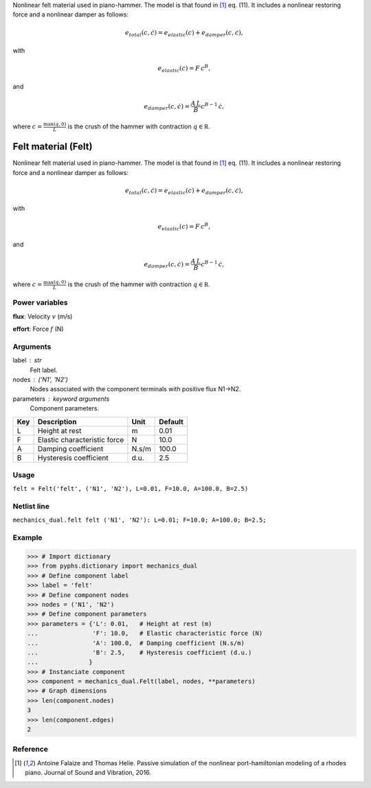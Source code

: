 
.. title: Felt material (Felt)
.. slug: mechanics_dual-Felt
.. date: 2019-04-28 12:31:26.765295
.. tags: mechanics_dual, mathjax
.. category: component
.. type: text

Nonlinear felt material used in piano-hammer. The model is that found in [1]_ eq. (11). It includes a nonlinear restoring force and a nonlinear damper as follows:

.. math::

    e_{total}\left(c, \dot c\right) = e_{elastic}(c) + e_{damper}\left(c, \dot c\right),

with

.. math::

    e_{elastic}(c)  = F \,c ^B,

and

.. math::

    e_{damper}\left(c, \dot c\right) = \frac{A \, L}{B} c^{B-1} \,\dot c,

where :math:`c = \frac{\max (q, 0)}{L}` is the crush of the hammer with contraction :math:`q\in\mathbb R`.

.. TEASER_END


======================
 Felt material (Felt) 
======================


Nonlinear felt material used in piano-hammer. The model is that found in [1]_ eq. (11). It includes a nonlinear restoring force and a nonlinear damper as follows:

.. math::

    e_{total}\left(c, \dot c\right) = e_{elastic}(c) + e_{damper}\left(c, \dot c\right),

with

.. math::

    e_{elastic}(c)  = F \,c ^B,

and

.. math::

    e_{damper}\left(c, \dot c\right) = \frac{A \, L}{B} c^{B-1} \,\dot c,

where :math:`c = \frac{\max (q, 0)}{L}` is the crush of the hammer with contraction :math:`q\in\mathbb R`.

Power variables
---------------

**flux**: Velocity :math:`v`   (m/s)

**effort**: Force :math:`f`   (N)

Arguments
---------

label : str
    Felt label.

nodes : ('N1', 'N2')
    Nodes associated with the component terminals with positive flux N1->N2.

parameters : keyword arguments
    Component parameters.

+-----+------------------------------+-------+---------+
| Key | Description                  | Unit  | Default |
+=====+==============================+=======+=========+
| L   | Height at rest               | m     | 0.01    |
+-----+------------------------------+-------+---------+
| F   | Elastic characteristic force | N     | 10.0    |
+-----+------------------------------+-------+---------+
| A   | Damping coefficient          | N.s/m | 100.0   |
+-----+------------------------------+-------+---------+
| B   | Hysteresis coefficient       | d.u.  | 2.5     |
+-----+------------------------------+-------+---------+


Usage
-----

``felt = Felt('felt', ('N1', 'N2'), L=0.01, F=10.0, A=100.0, B=2.5)``

Netlist line
------------

``mechanics_dual.felt felt ('N1', 'N2'): L=0.01; F=10.0; A=100.0; B=2.5;``

Example
-------

>>> # Import dictionary
>>> from pyphs.dictionary import mechanics_dual
>>> # Define component label
>>> label = 'felt'
>>> # Define component nodes
>>> nodes = ('N1', 'N2')
>>> # Define component parameters
>>> parameters = {'L': 0.01,   # Height at rest (m)
...               'F': 10.0,   # Elastic characteristic force (N)
...               'A': 100.0,  # Damping coefficient (N.s/m)
...               'B': 2.5,    # Hysteresis coefficient (d.u.)
...              }
>>> # Instanciate component
>>> component = mechanics_dual.Felt(label, nodes, **parameters)
>>> # Graph dimensions
>>> len(component.nodes)
3
>>> len(component.edges)
2

Reference
---------

.. [1] Antoine Falaize and Thomas Helie. Passive simulation of the nonlinear port-hamiltonian modeling of a rhodes piano. Journal of Sound and Vibration, 2016.



